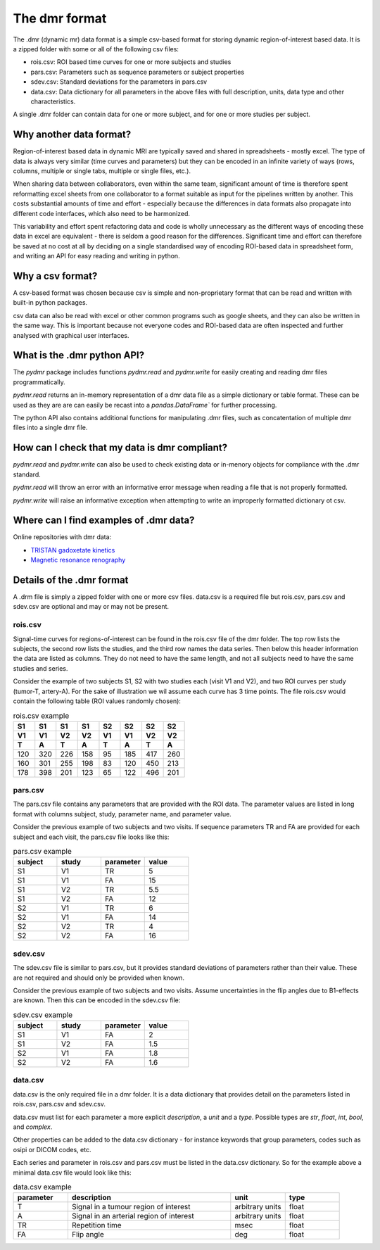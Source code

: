 .. _dmr-format:


##############
The dmr format
##############

The .dmr (dynamic mr) data format is a simple csv-based format for storing
dynamic region-of-interest based data. It is a zipped folder with some 
or all of the following csv files:

- rois.csv: ROI based time curves for one or more subjects and studies
- pars.csv: Parameters such as sequence parameters or subject properties
- sdev.csv: Standard deviations for the parameters in pars.csv
- data.csv: Data dictionary for all parameters in the above files 
  with full description, units, data type and other characteristics.

A single .dmr folder can contain data for one or more subject, and 
for one or more studies per subject.

Why another data format?
------------------------

Region-of-interest based data in dynamic MRI are typically saved and 
shared in spreadsheets - mostly excel. The type of data is always very 
similar (time curves and parameters) but they can be encoded 
in an infinite variety of ways (rows, columns, multiple or single 
tabs, multiple or single files, etc.). 

When sharing data between 
collaborators, even within the same team, significant amount of time 
is therefore spent reformatting excel sheets from one collaborator 
to a format suitable as input for the pipelines written by another. 
This costs substantial amounts of time and effort - especially because 
the differences in data formats also propagate into different 
code interfaces, which also need to be harmonized.

This variability and effort spent refactoring data and code is wholly 
unnecessary as the different ways of encoding these data in excel are 
equivalent - there is seldom a good reason for the differences. 
Significant time and effort can therefore be saved at no cost at all 
by deciding on a single standardised way of encoding ROI-based 
data in spreadsheet form, and writing an API for easy reading and 
writing in python.

Why a csv format?
-------------------

A csv-based format was chosen because csv is simple and 
non-proprietary format that can be read and written with built-in 
python packages. 

csv data can also be read with excel or 
other common programs such as google sheets, and they can also be 
written in the same way. This is important because not everyone codes 
and ROI-based data are often inspected and further analysed with 
graphical user interfaces. 

What is the .dmr python API?
----------------------------

The `pydmr` package includes functions `pydmr.read` and `pydmr.write` 
for easily creating and reading dmr files programmatically. 

`pydmr.read` returns an in-memory representation of a dmr data file 
as a simple dictionary or table format. These can be used as they are 
are can easily be recast into a `pandas.DataFrame`` for 
further processing.

The python API also contains additional functions for manipulating 
.dmr files, such as concatentation of multiple dmr files into a single 
dmr file.

How can I check that my data is dmr compliant?
----------------------------------------------

`pydmr.read` and `pydmr.write` can also be used to check existing 
data or in-menory objects for compliance with the .dmr standard. 

`pydmr.read` will throw an error with an informative error 
message when reading a file that is not properly formatted. 

`pydmr.write` will raise an informative exception when attempting to write 
an improperly formatted dictionary ot csv. 


Where can I find examples of .dmr data?
---------------------------------------

Online repositories with dmr data:

- `TRISTAN gadoxetate kinetics <https://zenodo.org/records/15301607>`_
- `Magnetic resonance renography <https://zenodo.org/records/15285017>`_

Details of the .dmr format
--------------------------

A .drm file is simply a zipped folder with one or more csv files. 
data.csv is a required file but rois.csv, pars.csv and sdev.csv are 
optional and may or may not be present.

rois.csv
^^^^^^^^

Signal-time curves for regions-of-interest can be found in the 
rois.csv file of the dmr folder. The top row lists the subjects, 
the second row lists the studies, and the third row names the data 
series. Then below this header information the data are listed as 
columns. They do not need to have the same length, and not all subjects 
need to have the same studies and series.

Consider the example of two subjects S1, S2 with two studies 
each (visit V1 and V2), and two ROI curves per study (tumor-T, artery-A). 
For the sake of illustration we wil assume each curve has 3 time points. 
The file rois.csv would contain the following table (ROI values randomly chosen):

.. list-table:: rois.csv example
    :widths: 5 5 5 5 5 5 5 5
    :header-rows: 3

    * - S1
      - S1
      - S1
      - S1
      - S2
      - S2
      - S2
      - S2
    * - V1
      - V1
      - V2
      - V2
      - V1
      - V1
      - V2
      - V2
    * - T
      - A 
      - T 
      - A 
      - T
      - A
      - T
      - A 
    * - 120
      - 320
      - 226
      - 158
      - 95
      - 185
      - 417
      - 260
    * - 160
      - 301
      - 255
      - 198
      - 83
      - 120
      - 450
      - 213
    * - 178
      - 398
      - 201
      - 123
      - 65
      - 122
      - 496
      - 201

pars.csv
^^^^^^^^

The pars.csv file contains any parameters that are provided with the ROI data. 
The parameter values are listed in long format with columns subject, 
study, parameter name, and parameter value.

Consider the previous example of two subjects and two visits. If 
sequence parameters TR and FA are provided for each subject and each 
visit, the pars.csv file looks like this:

.. list-table:: pars.csv example 
    :widths: 5 5 5 5
    :header-rows: 1

    * - subject
      - study
      - parameter
      - value
    * - S1
      - V1
      - TR
      - 5
    * - S1
      - V1
      - FA
      - 15
    * - S1
      - V2
      - TR
      - 5.5
    * - S1
      - V2
      - FA
      - 12
    * - S2
      - V1
      - TR
      - 6
    * - S2
      - V1
      - FA
      - 14
    * - S2
      - V2
      - TR
      - 4
    * - S2
      - V2
      - FA
      - 16


sdev.csv
^^^^^^^^

The sdev.csv file is similar to pars.csv, but it provides standard 
deviations of parameters rather than their value. These are not 
required and should only be provided when known. 

Consider the previous example of two subjects and two visits. Assume 
uncertainties in the flip angles due to B1-effects are known. Then this 
can be encoded in the sdev.csv file:

.. list-table:: sdev.csv example
    :widths: 5 5 5 5
    :header-rows: 1

    * - subject
      - study
      - parameter
      - value
    * - S1
      - V1
      - FA
      - 2
    * - S1
      - V2
      - FA
      - 1.5
    * - S2
      - V1
      - FA
      - 1.8
    * - S2
      - V2
      - FA
      - 1.6


data.csv
^^^^^^^^

data.csv is the only required file in a dmr folder. It is a data 
dictionary that provides detail on the parameters listed in 
rois.csv, pars.csv and sdev.csv. 

data.csv must list for each parameter a more explicit *description*, 
a *unit* and a *type*. Possible types are *str*, *float*, *int*, 
*bool*, and *complex*. 

Other properties can be added to the data.csv dictionary - for instance 
keywords that group parameters, codes such as osipi or DICOM codes, etc. 

Each series and parameter in rois.csv and pars.csv must be listed in 
the data.csv dictionary. So for the example above a minimal data.csv 
file would look like this:


.. list-table:: data.csv example
    :widths: 5 15 5 5
    :header-rows: 1

    * - parameter
      - description
      - unit
      - type
    * - T
      - Signal in a tumour region of interest
      - arbitrary units
      - float
    * - A
      - Signal in an arterial region of interest
      - arbitrary units
      - float
    * - TR
      - Repetition time
      - msec
      - float
    * - FA
      - Flip angle
      - deg
      - float



